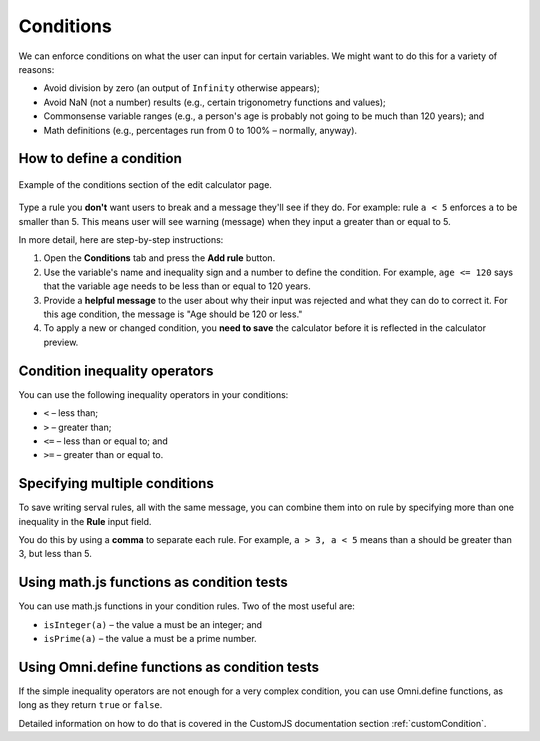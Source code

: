 .. _conditions:

Conditions
=====================

We can enforce conditions on what the user can input for certain variables. We might want to do this for a variety of reasons:

* Avoid division by zero (an output of ``Infinity`` otherwise appears);
* Avoid NaN (not a number) results (e.g., certain trigonometry functions and values);
* Commonsense variable ranges (e.g., a person's age is probably not going to be much than 120 years); and
* Math definitions (e.g., percentages run from 0 to 100% – normally, anyway).

How to define a condition
-------------------------

.. _conditionsExample:
.. figure:: conditions-example.png
    :alt: example of the conditions section of the edit calculator page 
    :align: center

    Example of the conditions section of the edit calculator page. 

Type a rule you **don't** want users to break and a message they'll see if they do.
For example: rule ``a < 5`` enforces ``a`` to be smaller than 5. This means user will see warning (message) when they input ``a`` greater than or equal to 5.

In more detail, here are step-by-step instructions:

#. Open the **Conditions** tab and press the **Add rule** button.
#. Use the variable's name and inequality sign and a number to define the condition. For example, ``age <= 120`` says that the variable ``age`` needs to be less than or equal to 120 years.
#. Provide a **helpful message** to the user about why their input was rejected and what they can do to correct it. For this age condition, the message is "Age should be 120 or less."
#. To apply a new or changed condition, you **need to save** the calculator before it is reflected in the calculator preview.

Condition inequality operators
------------------------------

You can use the following inequality operators in your conditions:

* ``<`` – less than;
* ``>`` – greater than;
* ``<=`` – less than or equal to; and
* ``>=`` – greater than or equal to.

Specifying multiple conditions
------------------------------

To save writing serval rules, all with the same message, you can combine them into on rule by specifying more than one inequality in the **Rule** input field.

You do this by using a **comma** to separate each rule. For example, ``a > 3, a < 5`` means than ``a`` should be greater than 3, but less than 5.

Using math.js functions as condition tests
------------------------------------------

You can use math.js functions in your condition rules. Two of the most useful are:

* ``isInteger(a)`` – the value ``a`` must be an integer; and
* ``isPrime(a)`` – the value ``a`` must be a prime number.

Using Omni.define functions as condition tests
----------------------------------------------

If the simple inequality operators are not enough for a very complex condition, you can use Omni.define functions, as long as they return ``true`` or ``false``.

Detailed information on how to do that is covered in the CustomJS documentation section :ref:`customCondition`.

